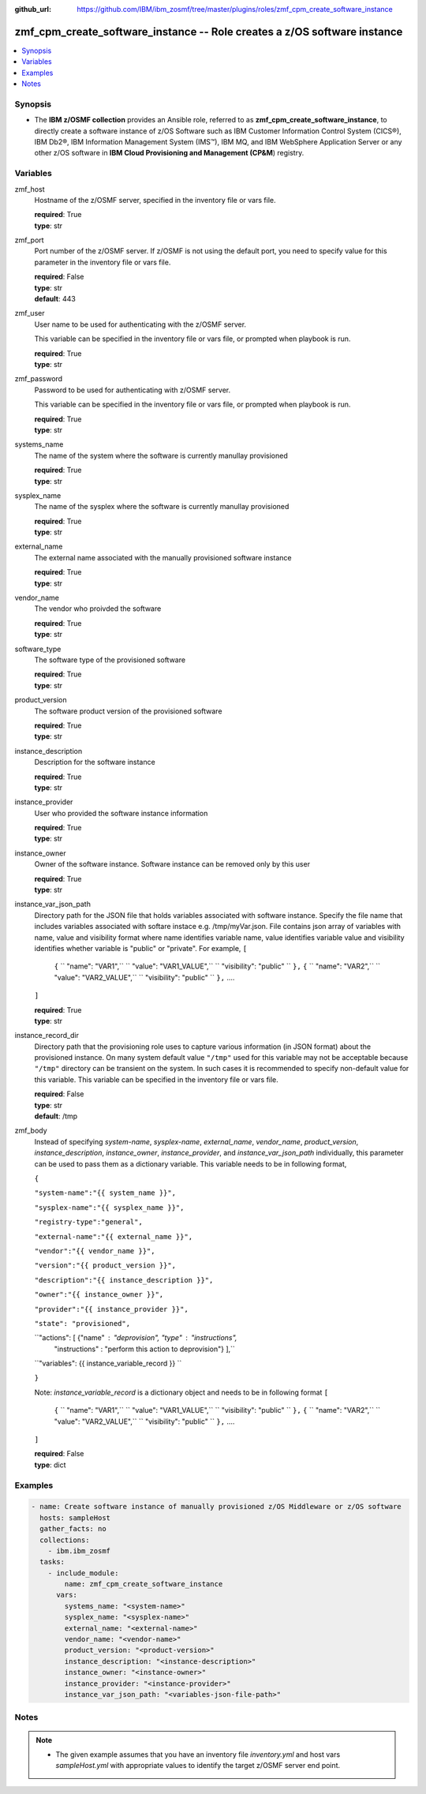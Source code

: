 
:github_url: https://github.com/IBM/ibm_zosmf/tree/master/plugins/roles/zmf_cpm_create_software_instance

.. _zmf_cpm_create_software_instance_module:


zmf_cpm_create_software_instance -- Role creates a z/OS software instance
=========================================================================


.. contents::
   :local:
   :depth: 1


Synopsis
--------
- The **IBM z/OSMF collection** provides an Ansible role, referred to as **zmf_cpm_create_software_instance**, to directly create a software instance of z/OS Software such as IBM Customer Information Control System (CICS®), IBM Db2®, IBM Information Management System (IMS™), IBM MQ, and IBM WebSphere Application Server or any other z/OS software in **IBM Cloud Provisioning and Management (CP&M**) registry.







Variables
---------


 

zmf_host
  Hostname of the z/OSMF server, specified in the inventory file or vars file.


  | **required**: True
  | **type**: str


 

zmf_port
  Port number of the z/OSMF server. If z/OSMF is not using the default port, you need to specify value for this parameter in the inventory file or vars file.


  | **required**: False
  | **type**: str
  | **default**: 443


 

zmf_user
  User name to be used for authenticating with the z/OSMF server.

  This variable can be specified in the inventory file or vars file, or prompted when playbook is run.


  | **required**: True
  | **type**: str


 

zmf_password
  Password to be used for authenticating with z/OSMF server.

  This variable can be specified in the inventory file or vars file, or prompted when playbook is run.


  | **required**: True
  | **type**: str

systems_name
  The name of the system where the software is currently manullay provisioned

  | **required**: True
  | **type**: str

sysplex_name
  The name of the sysplex where the software is currently manullay provisioned


  | **required**: True
  | **type**: str

external_name
  The external name associated with the manually provisioned software instance


  | **required**: True
  | **type**: str

vendor_name
  The vendor who proivded the software


  | **required**: True
  | **type**: str

software_type
  The software type of the provisioned software 

  | **required**: True
  | **type**: str


product_version
  The software product version of the provisioned software 

  | **required**: True
  | **type**: str

instance_description
  Description for the software instance


  | **required**: True
  | **type**: str

instance_provider
  User who provided the software instance information


  | **required**: True
  | **type**: str

instance_owner
  Owner of the software instance. Software instance can be removed only by this user


  | **required**: True
  | **type**: str

instance_var_json_path
  Directory path for the JSON file that holds variables associated with software instance.
  Specify the file name that includes variables associated with softare instace e.g. /tmp/myVar.json.
  File contains json array of variables with name, value and visibility format where name identifies
  variable name, value identifies variable value and visibility identifies whether variable is "public"
  or "private". For example,
  ``[``
      ``{``
      `` "name": "VAR1",``
      `` "value": "VAR1_VALUE",``
      `` "visibility": "public" ``
      ``},``
      ``{``
      `` "name": "VAR2",``
      `` "value": "VAR2_VALUE",``
      `` "visibility": "public" ``
      ``},``
      ....
  ``]``


  | **required**: True
  | **type**: str

instance_record_dir
  Directory path that the provisioning role uses to capture various information (in JSON format) about the provisioned instance.
  On many system default value ``"/tmp"`` used for this variable may not be acceptable because ``"/tmp"`` directory
  can be transient on the system. In such cases it is recommended to specify non-default value for this variable. This
  variable can be specified in the inventory file or vars file.


  | **required**: False
  | **type**: str
  | **default**: /tmp

 

zmf_body
  Instead of specifying *system-name*, *sysplex-name*, *external_name*, *vendor_name*, *product_version*, *instance_description*,
  *instance_owner*, *instance_provider*, and *instance_var_json_path* individually, this parameter
  can be used to pass them as a dictionary variable. This variable needs to be in following format,


  ``{``

  ``"system-name":"{{ system_name }}",``

  ``"sysplex-name":"{{ sysplex_name }}",``

  ``"registry-type":"general",``

  ``"external-name":"{{ external_name }}",``

  ``"vendor":"{{ vendor_name }}",``

  ``"version":"{{ product_version }}",``

  ``"description":"{{ instance_description }}",``

  ``"owner":"{{ instance_owner }}",``

  ``"provider":"{{ instance_provider }}",``

  ``"state": "provisioned",``

  ``"actions": [ {"name" : "deprovision", "type" : "instructions",
      "instructions" : "perform this action to deprovision"} ],``


  ``"variables": {{ instance_variable_record }} ``

  ``}``

  Note: *instance_variable_record* is a dictionary object and needs to be in following format
  ``[``
      ``{``
      `` "name": "VAR1",``
      `` "value": "VAR1_VALUE",``
      `` "visibility": "public" ``
      ``},``
      ``{``
      `` "name": "VAR2",``
      `` "value": "VAR2_VALUE",``
      `` "visibility": "public" ``
      ``},``
      ....
  ``]``

  | **required**: False
  | **type**: dict



Examples
--------

.. code-block:: yaml+jinja

   
   - name: Create software instance of manually provisioned z/OS Middleware or z/OS software
     hosts: sampleHost
     gather_facts: no
     collections: 
       - ibm.ibm_zosmf
     tasks: 
       - include_module:
           name: zmf_cpm_create_software_instance
         vars:
           systems_name: "<system-name>"
           sysplex_name: "<sysplex-name>"
           external_name: "<external-name>"
           vendor_name: "<vendor-name>"
           product_version: "<product-version>"
           instance_description: "<instance-description>"
           instance_owner: "<instance-owner>"
           instance_provider: "<instance-provider>"
           instance_var_json_path: "<variables-json-file-path>"



Notes
-----

.. note::
   - The given example assumes that you have an inventory file *inventory.yml* and host vars *sampleHost.yml* with appropriate values to identify the target z/OSMF server end point.








